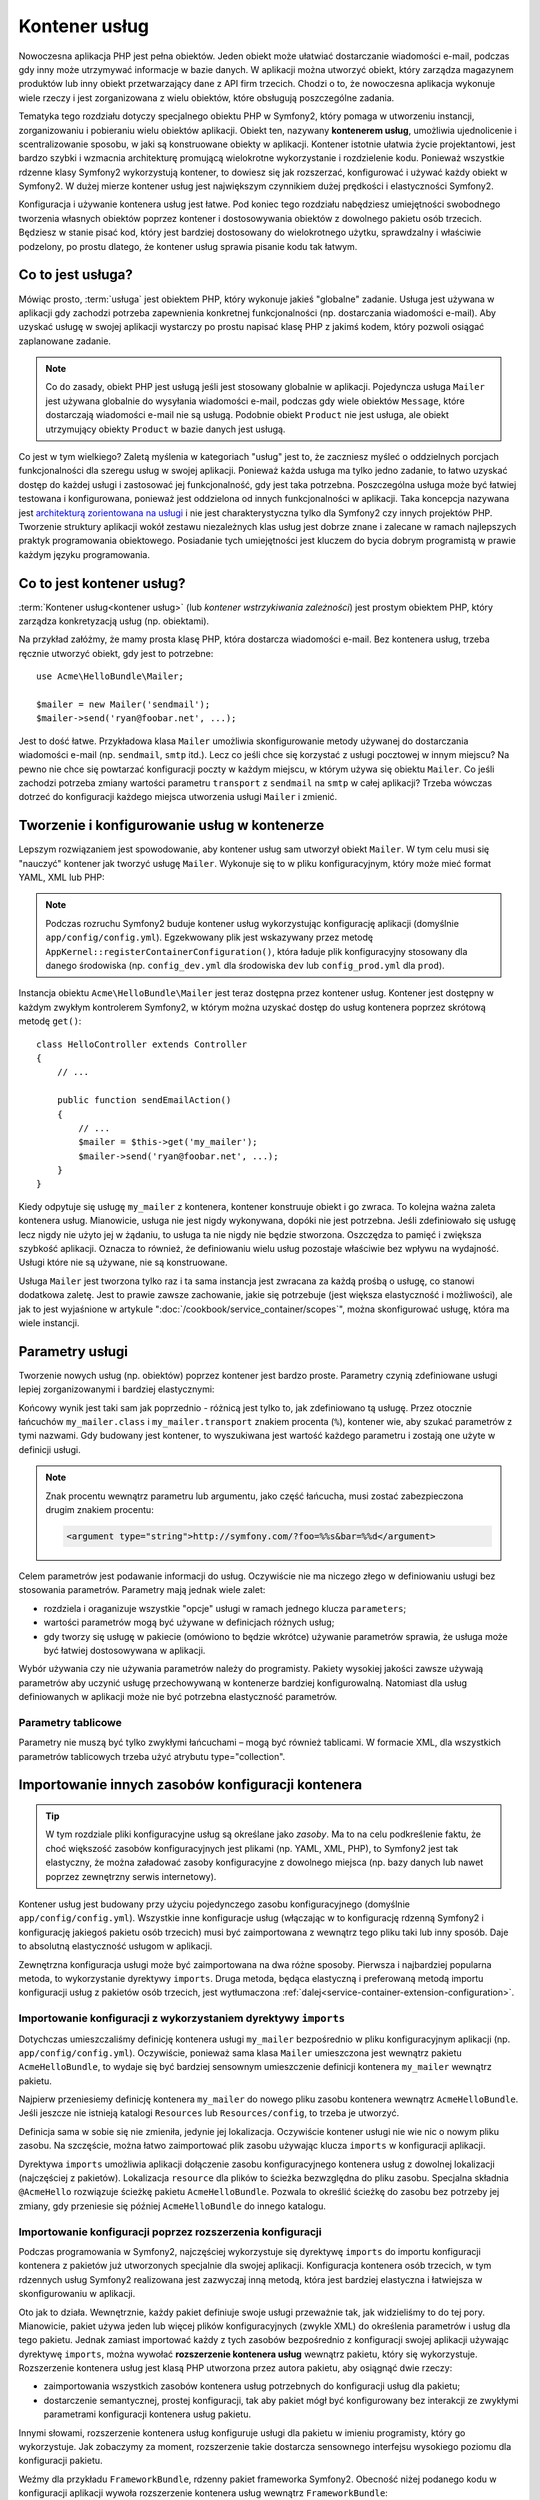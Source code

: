 .. highlight:: php
   :linenothreshold: 2

.. index::
   single: kontener usług
   single: wstrzykiwanie zależności; kontener

Kontener usług
==============

Nowoczesna aplikacja PHP jest pełna obiektów. Jeden obiekt może ułatwiać dostarczanie
wiadomości e-mail, podczas gdy inny może utrzymywać informacje w bazie danych.
W aplikacji można utworzyć obiekt, który zarządza magazynem produktów lub inny
obiekt przetwarzający dane z API firm trzecich. Chodzi o to, że nowoczesna aplikacja
wykonuje wiele rzeczy i jest zorganizowana z wielu obiektów, które obsługują
poszczególne zadania.

Tematyka tego rozdziału dotyczy specjalnego obiektu PHP w Symfony2, który pomaga
w utworzeniu instancji, zorganizowaniu i pobieraniu wielu obiektów aplikacji.
Obiekt ten, nazywany **kontenerem usług**, umożliwia ujednolicenie i scentralizowanie
sposobu, w jaki są konstruowane obiekty w aplikacji. Kontener istotnie ułatwia życie
projektantowi, jest bardzo szybki i wzmacnia architekturę promującą wielokrotne
wykorzystanie i rozdzielenie kodu. Ponieważ wszystkie rdzenne klasy Symfony2
wykorzystują kontener, to dowiesz się jak rozszerzać, konfigurować i używać każdy
obiekt w Symfony2. W dużej mierze kontener usług jest największym czynnikiem dużej
prędkości i elastyczności Symfony2.

Konfiguracja i używanie kontenera usług jest łatwe. Pod koniec tego rozdziału nabędziesz
umiejętności swobodnego tworzenia własnych obiektów poprzez kontener i dostosowywania
obiektów z dowolnego pakietu osób trzecich. Będziesz w stanie pisać kod, który jest
bardziej dostosowany do wielokrotnego użytku, sprawdzalny i właściwie podzelony,
po prostu dlatego, że kontener usług sprawia pisanie kodu tak łatwym.

.. index::
   single: kontener usług; Co to jest usługa?

Co to jest usługa?
------------------

Mówiąc prosto, :term:`usługa` jest obiektem PHP, który wykonuje jakieś
"globalne" zadanie. Usługa jest używana w aplikacji gdy zachodzi potrzeba zapewnienia
konkretnej funkcjonalności (np. dostarczania wiadomości e-mail). Aby uzyskać usługę
w swojej aplikacji wystarczy po prostu napisać klasę PHP z jakimś kodem, który pozwoli
osiągać zaplanowane zadanie.

.. note::

    Co do zasady, obiekt PHP jest usługą jeśli jest stosowany globalnie w aplikacji.
    Pojedyncza usługa ``Mailer`` jest używana globalnie do wysyłania wiadomości e-mail,
    podczas gdy wiele obiektów ``Message``, które dostarczają wiadomości  e-mail nie
    są usługą. Podobnie obiekt ``Product`` nie jest usługa, ale obiekt utrzymujący
    obiekty ``Product`` w bazie danych jest usługą.

Co jest w tym wielkiego? Zaletą myślenia w kategoriach "usług" jest to, że zaczniesz
myśleć o oddzielnych porcjach funkcjonalności dla szeregu usług w swojej aplikacji.
Ponieważ każda usługa ma tylko jedno zadanie, to łatwo uzyskać dostęp do każdej
usługi i zastosować jej funkcjonalność, gdy jest taka potrzebna. Poszczególna usługa
może być łatwiej testowana i konfigurowana, ponieważ jest oddzielona od innych
funkcjonalności w aplikacji. Taka koncepcja nazywana jest
`architekturą zorientowana na usługi`_ i nie jest charakterystyczna tylko dla Symfony2
czy innych projektów PHP. Tworzenie struktury aplikacji wokół zestawu niezależnych
klas usług jest dobrze znane i zalecane w ramach najlepszych praktyk programowania
obiektowego. Posiadanie tych umiejętności jest kluczem do bycia dobrym programistą
w prawie każdym języku programowania.

.. index::
   single: kontener usług; co to jest kontener usług?

Co to jest kontener usług?
--------------------------

:term:`Kontener usług<kontener usług>` (lub *kontener wstrzykiwania zależności*)
jest prostym obiektem PHP, który zarządza konkretyzacją usług (np. obiektami).

Na przykład załóżmy, że mamy prosta klasę PHP, która dostarcza wiadomości e-mail.
Bez kontenera usług, trzeba ręcznie utworzyć obiekt, gdy jest to potrzebne::

    use Acme\HelloBundle\Mailer;

    $mailer = new Mailer('sendmail');
    $mailer->send('ryan@foobar.net', ...);

Jest to dość łatwe. Przykładowa klasa ``Mailer`` umożliwia skonfigurowanie metody
używanej do dostarczania wiadomości e-mail (np. ``sendmail``, ``smtp`` itd.). 
Lecz co jeśli chce się korzystać z usługi pocztowej w innym miejscu? Na pewno nie
chce się powtarzać konfiguracji poczty w każdym miejscu, w którym używa się obiektu
``Mailer``. Co jeśli zachodzi potrzeba zmiany wartości parametru ``transport`` z
``sendmail`` na ``smtp`` w całej aplikacji? Trzeba wówczas dotrzeć do konfiguracji
każdego miejsca utworzenia usługi ``Mailer`` i zmienić.

.. index::
   single: kontener usług; konfigurowanie usług

Tworzenie i konfigurowanie usług w kontenerze
---------------------------------------------

Lepszym rozwiązaniem jest spowodowanie, aby kontener usług sam utworzył obiekt
``Mailer``. W tym celu musi się "nauczyć" kontener jak tworzyć usługę ``Mailer``.
Wykonuje się to w pliku konfiguracyjnym, który może mieć format YAML, XML lub PHP:

.. configuration-block::

    .. code-block:: yaml
       :linenos:

        # app/config/config.yml
        services:
            my_mailer:
                class:        Acme\HelloBundle\Mailer
                arguments:    [sendmail]

    .. code-block:: xml
       :linenos:

        <!-- app/config/config.xml -->
        <services>
            <service id="my_mailer" class="Acme\HelloBundle\Mailer">
                <argument>sendmail</argument>
            </service>
        </services>

    .. code-block:: php
       :linenos:

        // app/config/config.php
        use Symfony\Component\DependencyInjection\Definition;

        $container->setDefinition('my_mailer', new Definition(
            'Acme\HelloBundle\Mailer',
            array('sendmail')
        ));

.. note::

    Podczas rozruchu Symfony2 buduje kontener usług wykorzystując konfigurację
    aplikacji (domyślnie ``app/config/config.yml``). Egzekwowany plik jest
    wskazywany przez metodę ``AppKernel::registerContainerConfiguration()``,
    która ładuje plik konfiguracyjny stosowany dla danego środowiska (np.
    ``config_dev.yml`` dla środowiska ``dev`` lub ``config_prod.yml`` dla ``prod``).

Instancja obiektu ``Acme\HelloBundle\Mailer`` jest teraz dostępna przez kontener
usług. Kontener jest dostępny w każdym zwykłym kontrolerem Symfony2, w którym
można uzyskać dostęp do usług kontenera poprzez skrótową metodę ``get()``::

    class HelloController extends Controller
    {
        // ...

        public function sendEmailAction()
        {
            // ...
            $mailer = $this->get('my_mailer');
            $mailer->send('ryan@foobar.net', ...);
        }
    }

Kiedy odpytuje się usługę ``my_mailer`` z kontenera, kontener konstruuje obiekt
i go zwraca. To kolejna ważna zaleta kontenera usług. Mianowicie, usługa nie jest
nigdy wykonywana, dopóki nie jest potrzebna. Jeśli zdefiniowało się usługę lecz
nigdy nie użyto jej w żądaniu, to usługa ta nie nigdy nie będzie stworzona.
Oszczędza to pamięć i zwiększa szybkość aplikacji. Oznacza to również, że
definiowaniu wielu usług pozostaje właściwie bez wpływu na wydajność.
Usługi które nie są używane, nie są konstruowane.

Usługa ``Mailer`` jest tworzona tylko raz i ta sama instancja jest zwracana za
każdą prośbą o usługę, co stanowi dodatkowa zaletę. Jest to prawie zawsze zachowanie,
jakie się potrzebuje (jest większa elastyczność i możliwości), ale jak to jest
wyjaśnione w artykule ":doc:`/cookbook/service_container/scopes`", można skonfigurować
usługę, która ma wiele instancji.

.. _book-service-container-parameters:

Parametry usługi
----------------

Tworzenie nowych usług (np. obiektów) poprzez kontener jest bardzo proste.
Parametry czynią zdefiniowane usługi lepiej zorganizowanymi i bardziej elastycznymi:

.. configuration-block::

    .. code-block:: yaml
       :linenos:

        # app/config/config.yml
        parameters:
            my_mailer.class:      Acme\HelloBundle\Mailer
            my_mailer.transport:  sendmail

        services:
            my_mailer:
                class:        "%my_mailer.class%"
                arguments:    [%my_mailer.transport%]

    .. code-block:: xml
       :linenos:

        <!-- app/config/config.xml -->
        <parameters>
            <parameter key="my_mailer.class">Acme\HelloBundle\Mailer</parameter>
            <parameter key="my_mailer.transport">sendmail</parameter>
        </parameters>

        <services>
            <service id="my_mailer" class="%my_mailer.class%">
                <argument>%my_mailer.transport%</argument>
            </service>
        </services>

    .. code-block:: php
       :linenos:

        // app/config/config.php
        use Symfony\Component\DependencyInjection\Definition;

        $container->setParameter('my_mailer.class', 'Acme\HelloBundle\Mailer');
        $container->setParameter('my_mailer.transport', 'sendmail');

        $container->setDefinition('my_mailer', new Definition(
            '%my_mailer.class%',
            array('%my_mailer.transport%')
        ));

Końcowy wynik jest taki sam jak poprzednio - różnicą jest tylko to, jak zdefiniowano
tą usługę. Przez otocznie łańcuchów ``my_mailer.class`` i ``my_mailer.transport``
znakiem procenta (``%``), kontener wie, aby szukać parametrów z tymi nazwami.
Gdy budowany jest kontener, to wyszukiwana jest wartość każdego parametru i zostają
one użyte w definicji usługi.

.. note::

    Znak procentu wewnątrz parametru lub argumentu, jako część łańcucha, musi zostać
    zabezpieczona drugim znakiem procentu:

    .. code-block:: xml

        <argument type="string">http://symfony.com/?foo=%%s&bar=%%d</argument>

Celem parametrów jest podawanie informacji do usług. Oczywiście nie ma niczego
złego w definiowaniu usługi bez stosowania parametrów. Parametry mają jednak wiele
zalet:

* rozdziela i oraganizuje wszystkie "opcje" usługi w ramach jednego klucza
  ``parameters``;

* wartości parametrów mogą być używane w definicjach różnych usług;

* gdy tworzy się usługę w pakiecie (omówiono to będzie wkrótce) używanie parametrów
  sprawia, że usługa może być łatwiej dostosowywana w aplikacji.

Wybór używania czy nie używania parametrów należy do programisty. Pakiety wysokiej
jakości zawsze używają parametrów aby uczynić usługę przechowywaną  w kontenerze
bardziej konfigurowalną. Natomiast dla usług definiowanych w aplikacji może nie być
potrzebna elastyczność parametrów.

Parametry tablicowe
~~~~~~~~~~~~~~~~~~~

Parametry nie muszą być tylko zwykłymi łańcuchami – mogą być również tablicami.
W formacie XML, dla wszystkich parametrów tablicowych trzeba użyć atrybutu
type="collection".

.. configuration-block::

    .. code-block:: yaml
       :linenos:

        # app/config/config.yml
        parameters:
            my_mailer.gateways:
                - mail1
                - mail2
                - mail3
            my_multilang.language_fallback:
                en:
                    - en
                    - fr
                fr:
                    - fr
                    - en

    .. code-block:: xml
       :linenos:

        <!-- app/config/config.xml -->
        <parameters>
            <parameter key="my_mailer.gateways" type="collection">
                <parameter>mail1</parameter>
                <parameter>mail2</parameter>
                <parameter>mail3</parameter>
            </parameter>
            <parameter key="my_multilang.language_fallback" type="collection">
                <parameter key="en" type="collection">
                    <parameter>en</parameter>
                    <parameter>fr</parameter>
                </parameter>
                <parameter key="fr" type="collection">
                    <parameter>fr</parameter>
                    <parameter>en</parameter>
                </parameter>
            </parameter>
        </parameters>

    .. code-block:: php
       :linenos:

        // app/config/config.php
        use Symfony\Component\DependencyInjection\Definition;

        $container->setParameter('my_mailer.gateways', array('mail1', 'mail2', 'mail3'));
        $container->setParameter('my_multilang.language_fallback', array(
            'en' => array('en', 'fr'),
            'fr' => array('fr', 'en'),
        ));


Importowanie innych zasobów konfiguracji kontenera
--------------------------------------------------

.. tip::

    W tym rozdziale pliki konfiguracyjne usług są określane jako *zasoby*. Ma to
    na celu podkreślenie faktu, że choć większość zasobów konfiguracyjnych jest
    plikami (np. YAML, XML, PHP), to Symfony2 jest tak elastyczny, że można załadować
    zasoby konfiguracyjne z dowolnego miejsca (np. bazy danych lub nawet poprzez
    zewnętrzny serwis internetowy).

Kontener usług jest budowany przy użyciu pojedynczego zasobu konfiguracyjnego
(domyślnie ``app/config/config.yml``). Wszystkie inne konfiguracje usług
(włączając w to konfigurację rdzenną Symfony2 i konfigurację jakiegoś pakietu
osób trzecich) musi być zaimportowana z wewnątrz tego pliku taki lub inny sposób.
Daje to absolutną elastyczność usługom w aplikacji.

Zewnętrzna konfiguracja usługi może być zaimportowana na dwa różne sposoby.
Pierwsza i najbardziej popularna metoda, to wykorzystanie dyrektywy ``imports``.
Druga metoda, będąca elastyczną i preferowaną metodą importu konfiguracji usług
z pakietów osób trzecich, jest wytłumaczona
:ref:`dalej<service-container-extension-configuration>`.

.. index::
   single: kontener usług; *imports*

.. _service-container-imports-directive:

Importowanie konfiguracji z wykorzystaniem dyrektywy ``imports``
~~~~~~~~~~~~~~~~~~~~~~~~~~~~~~~~~~~~~~~~~~~~~~~~~~~~~~~~~~~~~~~~

Dotychczas umieszczaliśmy definicję kontenera usługi ``my_mailer`` bezpośrednio
w pliku konfiguracyjnym aplikacji (np. ``app/config/config.yml``). Oczywiście,
ponieważ sama klasa ``Mailer`` umieszczona jest wewnątrz pakietu ``AcmeHelloBundle``,
to wydaje się być bardziej sensownym umieszczenie definicji kontenera  ``my_mailer``
wewnątrz pakietu.

Najpierw przeniesiemy definicję kontenera ``my_mailer`` do nowego pliku zasobu
kontenera wewnątrz ``AcmeHelloBundle``. Jeśli jeszcze nie istnieją katalogi
``Resources`` lub ``Resources/config``, to trzeba je utworzyć.

.. configuration-block::

    .. code-block:: yaml
       :linenos:

        # src/Acme/HelloBundle/Resources/config/services.yml
        parameters:
            my_mailer.class:      Acme\HelloBundle\Mailer
            my_mailer.transport:  sendmail

        services:
            my_mailer:
                class:        "%my_mailer.class%"
                arguments:    [%my_mailer.transport%]

    .. code-block:: xml
       :linenos:

        <!-- src/Acme/HelloBundle/Resources/config/services.xml -->
        <parameters>
            <parameter key="my_mailer.class">Acme\HelloBundle\Mailer</parameter>
            <parameter key="my_mailer.transport">sendmail</parameter>
        </parameters>

        <services>
            <service id="my_mailer" class="%my_mailer.class%">
                <argument>%my_mailer.transport%</argument>
            </service>
        </services>

    .. code-block:: php
       :linenos:

        // src/Acme/HelloBundle/Resources/config/services.php
        use Symfony\Component\DependencyInjection\Definition;

        $container->setParameter('my_mailer.class', 'Acme\HelloBundle\Mailer');
        $container->setParameter('my_mailer.transport', 'sendmail');

        $container->setDefinition('my_mailer', new Definition(
            '%my_mailer.class%',
            array('%my_mailer.transport%')
        ));

Definicja sama w sobie się nie zmieniła, jedynie jej lokalizacja. Oczywiście kontener
usługi nie wie nic o nowym pliku zasobu. Na szczęście, można łatwo zaimportować plik
zasobu używając klucza ``imports`` w konfiguracji aplikacji.

.. configuration-block::

    .. code-block:: yaml
       :linenos:

        # app/config/config.yml
        imports:
            - { resource: @AcmeHelloBundle/Resources/config/services.yml }

    .. code-block:: xml
       :linenos:

        <!-- app/config/config.xml -->
        <imports>
            <import resource="@AcmeHelloBundle/Resources/config/services.xml"/>
        </imports>

    .. code-block:: php
       :linenos:

        // app/config/config.php
        $this->import('@AcmeHelloBundle/Resources/config/services.php');

Dyrektywa ``imports`` umożliwia aplikacji dołączenie zasobu konfiguracyjnego kontenera
usług z dowolnej lokalizacji (najczęściej z pakietów). Lokalizacja ``resource`` dla
plików to ścieżka bezwzględna do pliku zasobu. Specjalna składnia ``@AcmeHello``
rozwiązuje ścieżkę pakietu ``AcmeHelloBundle``. Pozwala to określić ścieżkę do zasobu
bez potrzeby jej zmiany, gdy  przeniesie się później ``AcmeHelloBundle`` do innego
katalogu.

.. index::
   single: kontener usług; rozszerzenie konfiguracji

.. _service-container-extension-configuration:

Importowanie konfiguracji poprzez rozszerzenia konfiguracji
~~~~~~~~~~~~~~~~~~~~~~~~~~~~~~~~~~~~~~~~~~~~~~~~~~~~~~~~~~~

Podczas programowania w Symfony2, najczęściej wykorzystuje się dyrektywę ``imports``
do importu konfiguracji kontenera z pakietów już utworzonych specjalnie dla swojej
aplikacji. Konfiguracja kontenera osób trzecich, w tym rdzennych usług Symfony2
realizowana jest zazwyczaj inną metodą, która jest bardziej elastyczna i łatwiejsza
w skonfigurowaniu w aplikacji.

Oto jak to działa. Wewnętrznie, każdy pakiet definiuje swoje usługi przeważnie tak,
jak widzieliśmy to do tej pory. Mianowicie, pakiet używa jeden lub więcej plików
konfiguracyjnych (zwykle XML) do określenia parametrów i usług dla tego pakietu.
Jednak zamiast importować każdy z tych zasobów bezpośrednio z konfiguracji swojej
aplikacji używając dyrektywę ``imports``, można wywołać **rozszerzenie kontenera usług**
wewnątrz pakietu, który się wykorzystuje. Rozszerzenie kontenera usług jest klasą PHP
utworzona przez autora pakietu, aby osiągnąć dwie rzeczy:

* zaimportowania  wszystkich zasobów kontenera usług potrzebnych do konfiguracji
  usług dla pakietu;

* dostarczenie semantycznej, prostej konfiguracji, tak aby pakiet mógł być konfigurowany
  bez interakcji ze zwykłymi parametrami konfiguracji kontenera usług pakietu.

Innymi słowami, rozszerzenie kontenera usług konfiguruje usługi dla pakietu w imieniu
programisty, który go wykorzystuje. Jak zobaczymy za moment, rozszerzenie takie
dostarcza sensownego interfejsu wysokiego poziomu dla konfiguracji pakietu.

Weźmy dla przykładu ``FrameworkBundle``, rdzenny pakiet frameworka Symfony2. Obecność
niżej podanego kodu w konfiguracji aplikacji wywoła rozszerzenie kontenera usług
wewnątrz ``FrameworkBundle``:

.. configuration-block::

    .. code-block:: yaml
       :linenos:

        # app/config/config.yml
        framework:
            secret:          xxxxxxxxxx
            form:            true
            csrf_protection: true
            router:        { resource: "%kernel.root_dir%/config/routing.yml" }
            # ...

    .. code-block:: xml
       :linenos:

        <!-- app/config/config.xml -->
        <framework:config secret="xxxxxxxxxx">
            <framework:form />
            <framework:csrf-protection />
            <framework:router resource="%kernel.root_dir%/config/routing.xml" />
            <!-- ... -->
        </framework>

    .. code-block:: php
       :linenos:

        // app/config/config.php
        $container->loadFromExtension('framework', array(
            'secret'          => 'xxxxxxxxxx',
            'form'            => array(),
            'csrf-protection' => array(),
            'router'          => array('resource' => '%kernel.root_dir%/config/routing.php'),

            // ...
        ));

Podczas przetwarzania konfiguracji, kontener wyszukuje rozszerzenia, które może
obsłużyć dyrektywę konfiguracyjną ``framework``. Jest wywoływane rozszerzenie z
zapytania umieszczonego w ``FrameworkBundle`` oraz ładowana jest konfiguracja
usługi dla ``FrameworkBundle``. Jeśli usunie się całkowicie klucz ``framework``
z pliku konfiguracyjnego aplikacji, usługi rdzenia Symfony2 nie zostaną załadowane.
Chodzi o to, że ma się kontrolę: framework Symfony2 nie zawiera żadnej magii ani
nie przetwarza żadnych akcji, nad którą programista nie ma kontroli.

Oczywiście można zrobić o wiele więcej niż tylko "aktywować" rozszerzenie kontenera
``FrameworkBundle``. Każde rozszerzenie pozwala łatwo dostosować pakiet bez martwienia
się o to jak są zdefiniowane usługi wewnętrzne.

W tym przypadku rozszerzenie pozwala dostosować konfigurację ``error_handler``,
``csrf_protection``, ``router``  i wiele więcej. Wewnętrznie ``FrameworkBundle``
używa opcji określonych tutaj do definiowania i konfigurowania usług specyficznych
dla tego pakietu. Pakiet zajmuje się tworzeniem wszystkiego, co jest niezbędna dla
dyrektyw ``parameters`` i ``services`` w kontenerze usług, umożliwiając równocześnie
aby wiele konfiguracji mogło być łatwo dostosowanych. Dodatkową korzyścią jest to,
że większość rozszerzeń kontenera usług jest również wystarczająco inteligentna aby
sprawdzać poprawność, informując o brakujących opcjach, lub o niewłaściwych typach
danych.

Podczas instalowania lub konfigurowania pakietu, trzeba zapoznać się z dokumentacją
pakietu w zakresie dostarczanych w nim usług i jak te usługi powinny być instalowane
i konfigurowane. Opcje dostępne dla rdzennych pakietów Symfony2 są opisane
w :doc:`Reference Guide</reference/index>`.

.. note::

   Kontener usług natywnie rozpoznaje tylko dyrektywy ``parameters``, ``services``
   i ``imports``. Wszystkie inne dyrektywy są obsługiwane przez rozszerzenie kontenera
   usług.

Jeśli chce się udostępnić w swoich pakietach przyjazną dla użytkowników konfigurację,
to warto przeczytać ":doc:`/cookbook/bundles/extension`".

.. index::
   single: kontener usług; usługi referencyjne (wstrzykiwane)

Usługi referencyjne (wstrzykiwane)
----------------------------------

Jak dotychczas oryginalna usługa ``my_mailer`` była prosta. Pobierała tylko jeden
argument w swoim konstruktorze, który był łatwo konfigurowalny. Jak zaraz zobaczymy,
prawdziwe moc kontenera ujawnia się, gdy trzeba stworzyć usługę, która zależy od jednej
lub wielu innych usług w kontenerze.

Dla przykładu załóżmy, że mamy nową usługę ``NewsletterManager``, która pomaga
zarządzać przygotowaniem i dostarczaniem wiadomości e-mail dla kolekcji adresów.
Oczywiście usługa ``my_mailer`` jest już naprawdę dobra w wysyłaniu wiadomości
e-mail, więc zastosujemy ją wewnątrz ``NewsletterManager`` w celu obsługi faktycznie
dostarczanych wiadomości. Ta przykładowa klasa może wyglądać tak::

    // src/Acme/HelloBundle/Newsletter/NewsletterManager.php
    namespace Acme\HelloBundle\Newsletter;

    use Acme\HelloBundle\Mailer;

    class NewsletterManager
    {
        protected $mailer;

        public function __construct(Mailer $mailer)
        {
            $this->mailer = $mailer;
        }

        // ...
    }

Bez użycia kontenera usług, można utworzyć dość łatwo nowy obiekt ``NewsletterManager``
wewnątrz kontrolera::

    use Acme\HelloBundle\Newsletter\NewsletterManager;

    // ...

    public function sendNewsletterAction()
    {
        $mailer = $this->get('my_mailer');
        $newsletter = new NewsletterManager($mailer);
        // ...
    }

Podejście to nie jest złe, ale co jeśli później zajdzie potrzeba wyposażenia klasy
``NewsletterManager`` w drugi lub trzeci argument kontrolera? Co jeśli zdecyduje
się o refaktoryzowaniu kodu i zmianie nazwy klasy? W obu przypadkach trzeba znaleźć
każde miejsce, gdzie jest utworzona instancja ``NewsletterManager`` i zmodyfikować
ją. Kontener usług, jak można się tego spodziewać, umożliwia o wiele bardziej atrakcyjne
rozwiązanie:

.. configuration-block::

    .. code-block:: yaml
       :linenos:

        # src/Acme/HelloBundle/Resources/config/services.yml
        parameters:
            # ...
            newsletter_manager.class: Acme\HelloBundle\Newsletter\NewsletterManager

        services:
            my_mailer:
                # ...
            newsletter_manager:
                class:     "%newsletter_manager.class%"
                arguments: [@my_mailer]

    .. code-block:: xml
       :linenos:

        <!-- src/Acme/HelloBundle/Resources/config/services.xml -->
        <parameters>
            <!-- ... -->
            <parameter key="newsletter_manager.class">Acme\HelloBundle\Newsletter\NewsletterManager</parameter>
        </parameters>

        <services>
            <service id="my_mailer" ...>
              <!-- ... -->
            </service>
            <service id="newsletter_manager" class="%newsletter_manager.class%">
                <argument type="service" id="my_mailer"/>
            </service>
        </services>

    .. code-block:: php
       :linenos:

        // src/Acme/HelloBundle/Resources/config/services.php
        use Symfony\Component\DependencyInjection\Definition;
        use Symfony\Component\DependencyInjection\Reference;

        // ...
        $container->setParameter(
            'newsletter_manager.class',
            'Acme\HelloBundle\Newsletter\NewsletterManager'
        );

        $container->setDefinition('my_mailer', ...);
        $container->setDefinition('newsletter_manager', new Definition(
            '%newsletter_manager.class%',
            array(new Reference('my_mailer'))
        ));

W formacie YAML, specjalna składnia ``@my_mailer`` informuje kontener, aby
szukał usługi o nazwie ``my_mailer`` i przekazał ten obiekt do konstruktora klasy
``NewsletterManager``. W tym przypadku jednak określona usługa ``my_mailer`` musi
istnieć. Jeśli nie, to zrzucony zostanie wyjątek. Można oznaczyć zależność jako
opcjonalną – zostanie to omówione w następnym rozdziale.

Korzystanie z referencji jest bardzo mocnym narzedziem, które umożliwia
tworzenie niezależnych klas usług z dobrze zdefiniowanymi zależnościami. W tym
przykładzie usługa ``newsletter_manager`` potrzebuje usługi ``my_mailer`` w celu
funkcjonowania. Po określeniu tej zależności w kontenerze usług, kontener zajmie
się całym działaniem instancji obiektów.

Zależności opcjonalne - wstrzykiwanie setera
~~~~~~~~~~~~~~~~~~~~~~~~~~~~~~~~~~~~~~~~~~~~

Wstrzykiwanie w ten sposób zależności do konstruktora  jest doskonałym sposobem
zapewnienia, aby można byłu używać zależności. Jeśli w klasie występują zależności
opcjonalne, to lepszym rozwiązaniem może być "wstrzykiwanie setera" . **Seterem**
(**ang. setter*) nazywamy tu tzw. akcesor ustawiający (metodę publiczną, która
ustawia w obiekcie prywatne lub chronione właściwości - jej nazwa rozpoczyna się od *set*).
Oznacza to wstrzykiwanie przy użyciu wywołania metody a nie przez konstruktor.
Klasa może wyglądać następująco::

    namespace Acme\HelloBundle\Newsletter;

    use Acme\HelloBundle\Mailer;

    class NewsletterManager
    {
        protected $mailer;

        public function setMailer(Mailer $mailer)
        {
            $this->mailer = $mailer;
        }

        // ...
    }

Wstrzykiwanie zależności przez metodę setera wymaga zmiany składni:

.. configuration-block::

    .. code-block:: yaml
       :linenos:

        # src/Acme/HelloBundle/Resources/config/services.yml
        parameters:
            # ...
            newsletter_manager.class: Acme\HelloBundle\Newsletter\NewsletterManager

        services:
            my_mailer:
                # ...
            newsletter_manager:
                class:     "%newsletter_manager.class%"
                calls:
                    - [ setMailer, [ @my_mailer ] ]

    .. code-block:: xml
       :linenos:

        <!-- src/Acme/HelloBundle/Resources/config/services.xml -->
        <parameters>
            <!-- ... -->
            <parameter key="newsletter_manager.class">Acme\HelloBundle\Newsletter\NewsletterManager</parameter>
        </parameters>

        <services>
            <service id="my_mailer" ...>
              <!-- ... -->
            </service>
            <service id="newsletter_manager" class="%newsletter_manager.class%">
                <call method="setMailer">
                     <argument type="service" id="my_mailer" />
                </call>
            </service>
        </services>

    .. code-block:: php
       :linenos:

        // src/Acme/HelloBundle/Resources/config/services.php
        use Symfony\Component\DependencyInjection\Definition;
        use Symfony\Component\DependencyInjection\Reference;

        // ...
        $container->setParameter(
            'newsletter_manager.class',
            'Acme\HelloBundle\Newsletter\NewsletterManager'
        );

        $container->setDefinition('my_mailer', ...);
        $container->setDefinition('newsletter_manager', new Definition(
            '%newsletter_manager.class%'
        ))->addMethodCall('setMailer', array(
            new Reference('my_mailer'),
        ));

.. note::

    Opisane tutaj podejście nazywane jest "wstrzykiwaniem konstruktora" i "wstrzykiwaniem
    setera". Kontener usług Symfony2 również obsługuje "wstrzykiwanie zależności".

Czynienie referencji opcjonalnymi
---------------------------------

Czasami jedna z usług może mieć zależności opcjonalne, co oznacza, że zależność
nie jest wymagana dla prawidłowego działania usługi. W powyższym przykładzie usługa
``my_mailer`` musi istnieć, w przeciwnym razie zostanie zrzucony wyjątek. Przez
zmodyfikowanie definicji usługi ``newsletter_manager`` można uczynić tą referencję
opcjonalną. Kontener wstrzyknie ją, jeśli istnieje, jeśli nie, to nic się nie stanie:

.. configuration-block::

    .. code-block:: yaml
       :linenos:

        # src/Acme/HelloBundle/Resources/config/services.yml
        parameters:
            # ...

        services:
            newsletter_manager:
                class:     "%newsletter_manager.class%"
                arguments: [@?my_mailer]

    .. code-block:: xml
       :linenos:

        <!-- src/Acme/HelloBundle/Resources/config/services.xml -->

        <services>
            <service id="my_mailer" ...>
              <!-- ... -->
            </service>
            <service id="newsletter_manager" class="%newsletter_manager.class%">
                <argument type="service" id="my_mailer" on-invalid="ignore" />
            </service>
        </services>

    .. code-block:: php
       :linenos:

        // src/Acme/HelloBundle/Resources/config/services.php
        use Symfony\Component\DependencyInjection\Definition;
        use Symfony\Component\DependencyInjection\Reference;
        use Symfony\Component\DependencyInjection\ContainerInterface;

        // ...
        $container->setParameter(
            'newsletter_manager.class',
            'Acme\HelloBundle\Newsletter\NewsletterManager'
        );

        $container->setDefinition('my_mailer', ...);
        $container->setDefinition('newsletter_manager', new Definition(
            '%newsletter_manager.class%',
            array(
                new Reference(
                    'my_mailer',
                    ContainerInterface::IGNORE_ON_INVALID_REFERENCE
                )
            )
        ));

W formacie YAML, specjalna składnia ``@?`` informuje kontener usług, że zależność
jest opcjonalna. Oczywiście ``NewsletterManager`` musi również być również napisane
z opcjonalną zależnością::

        public function __construct(Mailer $mailer = null)
        {
            // ...
        }

Rdzenne usługi Symfony i usługi osób trzecich
---------------------------------------------

Ponieważ rdzenne pakiety Symfony2 jak też wszystkie pakiety osób trzecich konfigurują
i pobierają swoje usługi poprzez kontener, to można łatwo uzyskać do nich dostęp
a nawet użyć je w swoich usługach. Aby zachować prostotę, Symfony2 domyślnie nie
wymaga aby kontrolery były definiowane jako usługi. Ponadto Symfony2 wstrzykuje
cały kontener usług do kontrolera. Na przykład, aby obsłużyć przechowywanie informacji
w sesji użytkownika, Symfony2 dostarcza usługę ``session``, w której można uzyskać
dostęp wewnątrz standardowego kontrolera w następujący sposób::

    public function indexAction($bar)
    {
        $session = $this->get('session');
        $session->set('foo', $bar);

        // ...
    }

W Symfony2 istnieje możliwość stałego korzystania z usług dostarczonych przez rdzeń
Symfony lub inne pakiety osób trzecich do wykonywania zadań takich jak renderowanie
szablonów (``templating``), wysyłanie wiadomości e-mail (``mailer``) lub uzyskiwanie
dostępu do informacji w żądaniu (``request``).

Można pójść o krok dalej, korzystając z tych usług wewnątrz innych usług, które
zostały utworzone dla aplikacji. Zacznijmy od modyfikacji ``NewsletterManager``
w celu wykorzystania rzeczywistej usługi Symfony2 ``mailer`` (zamiast pozornej
usługi ``my_mailer``). Przekażemy również do ``NewsletterManager`` usługę silnika
szablonowania, tak aby można było generować treść wiadomości e-mail poprzez szablon::

    namespace Acme\HelloBundle\Newsletter;

    use Symfony\Component\Templating\EngineInterface;

    class NewsletterManager
    {
        protected $mailer;

        protected $templating;

        public function __construct(\Swift_Mailer $mailer, EngineInterface $templating)
        {
            $this->mailer = $mailer;
            $this->templating = $templating;
        }

        // ...
    }

Konfiguracja kontenera usług jest łatwa:

.. configuration-block::

    .. code-block:: yaml
       :linenos:

        services:
            newsletter_manager:
                class:     "%newsletter_manager.class%"
                arguments: [@mailer, @templating]

    .. code-block:: xml
       :linenos:

        <service id="newsletter_manager" class="%newsletter_manager.class%">
            <argument type="service" id="mailer"/>
            <argument type="service" id="templating"/>
        </service>

    .. code-block:: php
       :linenos:

        $container->setDefinition('newsletter_manager', new Definition(
            '%newsletter_manager.class%',
            array(
                new Reference('mailer'),
                new Reference('templating'),
            )
        ));

Usługa ``newsletter_manager`` ma teraz dostęp do usług rdzennych ``mailer``
i ``templating``. Jest to powszechny sposób tworzenia usług specyficznych dla
aplikacji, które wykorzystują możliwości różnych usług ze szkieletu.

.. tip::

    Należy się upewnić, że w konfiguracji aplikacji występuje wpis ``swiftmailer``.
    Jak wspomniano w rozdziale :ref:`service-container-extension-configuration`,
    klucz ``swiftmailer`` wywołuje rozszerzenie kontenera usług z ``SwiftmailerBundle``,
    które rejestruje usługę ``mailer``.


.. index::
   single: kontener usług; tagi

.. _book-service-container-tags:

Tagi
----

Usługi skonfigurowane w kontenerze mogą być również oflagowane, w podobny sposób
jak wpisy na blogu. W kontenerze usług tag wskazuje, że dana usługa może być
użyta w określonym celu. Weźmy następujący przykład:

.. configuration-block::

    .. code-block:: yaml
       :linenos:

        services:
            foo.twig.extension:
                class: Acme\HelloBundle\Extension\FooExtension
                tags:
                    -  { name: twig.extension }

    .. code-block:: xml
       :linenos:

        <service id="foo.twig.extension" class="Acme\HelloBundle\Extension\FooExtension">
            <tag name="twig.extension" />
        </service>

    .. code-block:: php
       :linenos:

        $definition = new Definition('Acme\HelloBundle\Extension\FooExtension');
        $definition->addTag('twig.extension');
        $container->setDefinition('foo.twig.extension', $definition);

Tag ``twig.extension`` jest specjalną etykietą, którą wykorzystuje ``TwigBundle``
podczas konfiguracji. Przez przyporządkowanie usłudze taga ``twig.extension``
pakiet wie, że usługa ``foo.twig.extension`` powinna zostać zarejestrowana jako
rozszerzenie Twiga w Twigu. Innymi słowami, Twig wyszukuje wszystkie usługi z tagiem
``twig.extension`` i automatycznie rejestruje je jako rozszerzenia.

Tagi są więc sposobem na poinformowanie Symfony2 lub pakietów osób trzecich,
że usługa powinina zostać zarejestrowana lub użyta w jakiś specjalny sposób przez
pakiet.

Poniżej znajduje się lista tagów dostępnych w pakietach rdzennych Symfony2.
Każda z nich ma inny wpływ na usługę a wiele tagów wymaga dodatkowych argumentów
(nie licząc parametru ``name``).

Listę wszystkich dostępnych tagów w rdzennym pakiecie Symfony Framework można
znaleźć w dokumencie :doc:`/reference/dic_tags`.

.. index::
   single: kontener usług; informacje o dostępnych usługach

Uzyskiwanie informacji o dostępnych usługach
--------------------------------------------

Można dowiedzieć się jakie usługi zostały zarejestrowane w kontenerze, używając
konsoli. Aby wyświetlić wszystkie usługi i klasy dla poszczególnych trzeba uruchomić
polecenie:

.. code-block:: bash

    $ php app/console container:debug

Domyślnie pokazywane są tylko publiczne usługi, ale można też wyświetlić usługi
prywatne:

.. code-block:: bash

    $ php app/console container:debug --show-private

Można uzyskać bardziej szczegółowe informacje na temat danej usługi podając jej
identyfikator:

.. code-block:: bash

    $ php app/console container:debug my_mailer

Czytaj więcej
-------------

* :doc:`/components/dependency_injection/compilation`
* :doc:`/components/dependency_injection/definitions`
* :doc:`/components/dependency_injection/factories`
* :doc:`/components/dependency_injection/parentservices`
* :doc:`/components/dependency_injection/tags`
* :doc:`/cookbook/controller/service`
* :doc:`/cookbook/service_container/scopes`
* :doc:`/cookbook/service_container/compiler_passes`
* :doc:`/components/dependency_injection/advanced`

.. _`architekturą zorientowana na usługi`: http://pl.wikipedia.org/wiki/Architektura_zorientowana_na_us%C5%82ugi
